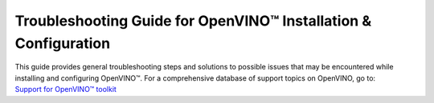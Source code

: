 .. {#openvino_docs_../get-started_guide_troubleshooting}

Troubleshooting Guide for OpenVINO™ Installation & Configuration
================================================================


.. meta::
   :description: A collection of troubleshooting steps and solutions to possible
                 problems that may occur during the installation and configuration
                 of OpenVINO™ on your system.


| This guide provides general troubleshooting steps and solutions to possible issues that
  may be encountered while installing and configuring OpenVINO™. For a comprehensive
  database of support topics on OpenVINO, go to:
| `Support for OpenVINO™ toolkit <https://www.intel.com/content/www/us/en/support/products/96066/software/development-software/openvino-toolkit.html>`__



.. dropdown:: Errors with Installing via PIP for Users in China

   Users in China might encounter errors while downloading sources via PIP during OpenVINO™
   installation. To resolve the issues, try adding the download source using the ``-i``
   parameter with the Python ``pip`` command. For example:

   .. code-block:: sh

      pip install openvino-dev -i https://mirrors.aliyun.com/pypi/simple/

   Use the ``--trusted-host`` parameter if the URL above is ``http`` instead of ``https``.
   You can also run the following command to install specific framework. For example:

   .. code-block:: sh

      pip install openvino-dev[tensorflow2] -i https://mirrors.aliyun.com/pypi/simple/


.. dropdown:: Issues with Installing OpenVINO on Linux from Docker

   .. _proxy-issues:

   Proxy Issues
   ++++++++++++

   If you meet proxy issues during the installation with Docker, you need set up proxy settings
   for Docker. See the `Docker guide <https://docs.docker.com/network/proxy/#set-proxy-using-the-cli>`__
   for more details.

.. dropdown:: Check the version of OpenVINO Runtime

   To check the version of OpenVINO Runtime, use the following command:

   .. code-block:: sh

      from openvino.runtime import get_version
      get_version()


.. dropdown:: Check the versions of Python and PIP

   To check your Python version, run ``python -VV`` or ``python --version``. The supported
   Python versions are 64-bit, between 3.8 and 3.11. If your Python version does not meet the
   requirements, you need to upgrade:

   * For Windows, **do not install Python from the Windows Store** as it can cause issues.
     It is highly recommended that you install Python from the
     `official website <https://www.python.org/>`__ .
   * For Linux and macOS systems, download and install a proper Python version from the
     `official website <https://www.python.org/>`__. See the
     `Python Beginners' Guide <https://wiki.python.org/moin/BeginnersGuide/Download>`__
     for more information on selecting a version. Note that macOS 10.x comes with python 2.7
     installed, which is not supported, so you must install Python from the official website.

   For PIP, make sure that you have installed the latest version. To check and upgrade your PIP
   version, run the following command:

   .. code-block:: sh

      python -m pip install --upgrade pip


.. dropdown:: Check if environment variables are set correctly

   - For Python developers, if you previously installed OpenVINO using the archive file,
     and are now installing OpenVINO using PIP, remove all the PATH settings and the lines with
     ``setupvars`` from ``.bashrc``. Note that if you installed OpenVINO with PIP in a virtual
     environment, you don't need to set any environment variables.
   - If you have installed OpenVINO before, you probably have added ``setupvars`` to your
     ``PATH /.bashrc`` or Windows environment variables. After restarting your environment,
     you should see an information similar to the following:

     .. code-block:: sh

        [setupvars.sh] OpenVINO™ environment initialized

   - If you don't see the information above, your PATH variables may be configured incorrectly.
     Check if you have typed the correct <INSTALL_DIR> or you are trying to activate in the
     correct directory.
   - If you added it to a ``.bashrc`` file, make sure that the command is correctly written and
     the file is found in the ``~/.bashrc`` folder.

.. dropdown:: Verify that OpenVINO is correctly installed

   * For Python developers, to verify if OpenVINO is correctly installed, use the following
     command:

     .. code-block:: sh

        python -c "from openvino import Core; print(Core().available_devices)"

     If OpenVINO has been successfully installed, you will see a list of available devices.

   * If you install OpenVINO Runtime using the archive file, you can search "openvino" in
     Apps & Features on a Windows system, or check your installation directory on Linux to see
     if OpenVINO is there.

   * If you install OpenVINO Runtime from APT, use the ``apt list --installed | grep openvino``
     command to list the installed OpenVINO packages.

   * If you install OpenVINO Runtime from YUM, use the ``yum list installed 'openvino*'``
     command to list the installed OpenVINO packages.

.. dropdown:: Check if proper drivers are installed

   :doc:`Additional configurations <configurations>` may be
   required in order to use OpenVINO with different hardware, such as Intel® GPU and NPU.
   Make sure that the device you want to use for inference has the required driver installed,
   as described in :doc:`additional configurations for GPU <configurations/configurations-intel-gpu>`.

.. dropdown:: Check firewall and network settings

   Make sure that your firewall and network settings are configured correctly. For example,
   consider configuring system-wide proxy settings and specifying options for using PIP behind
   the proxy:

   .. code-block:: sh

      pip install --proxy http://address:port --trusted-host pypi.org openvino

   For specific issues, see Errors with Installing via PIP for Users in China and Proxy issues
   with installing OpenVINO on Linux from Docker questions above.


